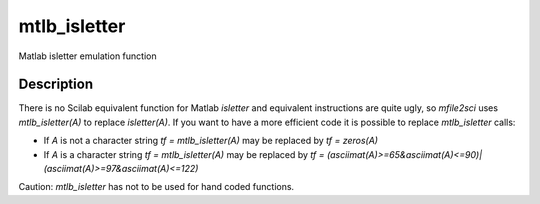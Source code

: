 


mtlb_isletter
=============

Matlab isletter emulation function



Description
~~~~~~~~~~~

There is no Scilab equivalent function for Matlab `isletter` and
equivalent instructions are quite ugly, so `mfile2sci` uses
`mtlb_isletter(A)` to replace `isletter(A)`. If you want to have a
more efficient code it is possible to replace `mtlb_isletter` calls:


+ If `A` is not a character string `tf = mtlb_isletter(A)` may be
  replaced by `tf = zeros(A)`
+ If `A` is a character string `tf = mtlb_isletter(A)` may be replaced
  by `tf =
  (asciimat(A)>=65&asciimat(A)<=90)|(asciimat(A)>=97&asciimat(A)<=122)`


Caution: `mtlb_isletter` has not to be used for hand coded functions.



